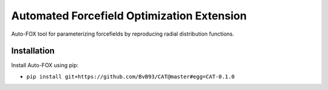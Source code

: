 ###########################################
Automated Forcefield Optimization Extension
###########################################

Auto-FOX tool for parameterizing forcefields by reproducing radial distribution functions.

Installation
============

Install Auto-FOX using pip:

- ``pip install git+https://github.com/BvB93/CAT@master#egg=CAT-0.1.0``
